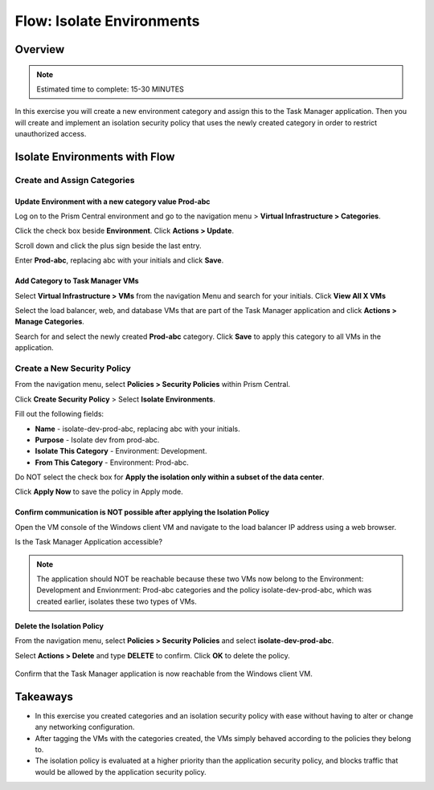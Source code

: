 .. _flow_isolate_environments:

--------------------------
Flow: Isolate Environments
--------------------------

Overview
++++++++

.. note::

  Estimated time to complete: 15-30 MINUTES

In this exercise you will create a new environment category and assign this to the Task Manager application. Then you will create and implement an isolation security policy that uses the newly created category in order to restrict unauthorized access.

Isolate Environments with Flow
++++++++++++++++++++++++++++++


Create and Assign Categories
............................

Update **Environment** with a new category value **Prod-abc**
-------------------------------------------------------------

Log on to the Prism Central environment and go to the navigation menu > **Virtual Infrastructure > Categories**.

Click the check box beside **Environment**. Click **Actions > Update**.

Scroll down and click the plus sign beside the last entry.

Enter **Prod-abc**, replacing abc with your initials and click **Save**.

.. figure:: images/flow_iso_1_create_prod.png


Add Category to Task Manager VMs
--------------------------------
Select **Virtual Infrastructure > VMs** from the navigation Menu and search for your initials. Click **View All X VMs**

Select the load balancer, web, and database VMs that are part of the Task Manager application and click **Actions > Manage Categories**.

Search for and select the newly created **Prod-abc** category. Click **Save** to apply this category to all VMs in the application.

.. figure:: images/flow_iso_2_assign_prod.png

Create a New Security Policy
............................

From the navigation menu, select **Policies > Security Policies** within Prism Central.

Click **Create Security Policy** > Select **Isolate Environments**.

Fill out the following fields:

- **Name** - isolate-dev-prod-abc, replacing abc with your initials.
- **Purpose** - Isolate dev from prod-abc.
- **Isolate This Category** - Environment: Development.
- **From This Category** - Environment: Prod-abc.

Do NOT select the check box for **Apply the isolation only within a subset of the data center**.

Click **Apply Now** to save the policy in Apply mode.

.. figure:: images/flow_iso_3_create_iso_policy.png


Confirm communication is NOT possible after applying the Isolation Policy
-------------------------------------------------------------------------

Open the VM console of the Windows client VM and navigate to the load balancer IP address using a web browser.

Is the Task Manager Application accessible?

.. note::
  The application should NOT be reachable because these two VMs now belong to the Environment: Development and Envionrment: Prod-abc categories and the policy isolate-dev-prod-abc, which was created earlier, isolates these two types of VMs.


Delete the Isolation Policy
---------------------------
From the navigation menu, select **Policies > Security Policies** and select **isolate-dev-prod-abc**.

Select **Actions > Delete** and type **DELETE** to confirm. Click **OK** to delete the policy.

.. figure:: images/flow_iso_4_delete.png

Confirm that the Task Manager application is now reachable from the Windows client VM.


Takeaways
+++++++++

- In this exercise you created categories and an isolation security policy with ease without having to alter or change any networking configuration.
- After tagging the VMs with the categories created, the VMs simply behaved according to the policies they belong to.
- The isolation policy is evaluated at a higher priority than the application security policy, and blocks traffic that would be allowed by the application security policy.
